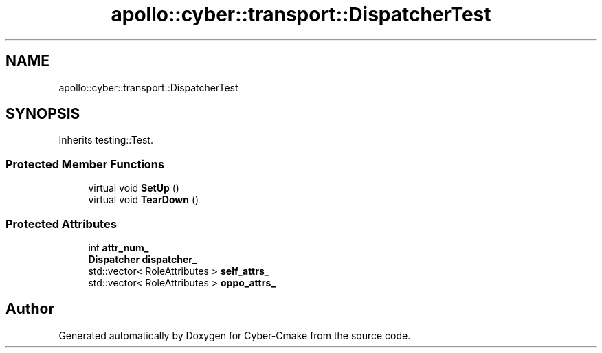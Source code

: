 .TH "apollo::cyber::transport::DispatcherTest" 3 "Thu Aug 31 2023" "Cyber-Cmake" \" -*- nroff -*-
.ad l
.nh
.SH NAME
apollo::cyber::transport::DispatcherTest
.SH SYNOPSIS
.br
.PP
.PP
Inherits testing::Test\&.
.SS "Protected Member Functions"

.in +1c
.ti -1c
.RI "virtual void \fBSetUp\fP ()"
.br
.ti -1c
.RI "virtual void \fBTearDown\fP ()"
.br
.in -1c
.SS "Protected Attributes"

.in +1c
.ti -1c
.RI "int \fBattr_num_\fP"
.br
.ti -1c
.RI "\fBDispatcher\fP \fBdispatcher_\fP"
.br
.ti -1c
.RI "std::vector< RoleAttributes > \fBself_attrs_\fP"
.br
.ti -1c
.RI "std::vector< RoleAttributes > \fBoppo_attrs_\fP"
.br
.in -1c

.SH "Author"
.PP 
Generated automatically by Doxygen for Cyber-Cmake from the source code\&.
